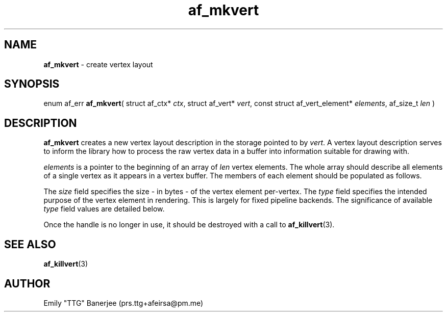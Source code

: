 .\" SPDX-License-Identifier: LGPL-3.0-or-later
.\" Copyright (C) 2023 Emily "TTG" Banerjee <prs.ttg+afeirsa@pm.me>

.TH af_mkvert 3 "" "" "Afeirsa"
.SH NAME
\fBaf_mkvert\fP \- create vertex layout

.SH SYNOPSIS
enum af_err \fBaf_mkvert\fP(
struct af_ctx* \fIctx\fP,
struct af_vert* \fIvert\fP,
const struct af_vert_element* \fIelements\fP,
af_size_t \fIlen\fP
)

.SH DESCRIPTION
\fBaf_mkvert\fP creates a new vertex layout description in the storage pointed
to by \fIvert\fP. A vertex layout description serves to inform the library how
to process the raw vertex data in a buffer into information suitable for
drawing with.

\fIelements\fP is a pointer to the beginning of an array of \fIlen\fP vertex
elements. The whole array should describe all elements of a single vertex as it
appears in a vertex buffer. The members of each element should be populated as
follows.

The \fIsize\fP field specifies the size - in bytes - of the vertex element
per-vertex.
The \fItype\fP field specifies the intended purpose of the vertex element in
rendering. This is largely for fixed pipeline backends. The significance of
available \fItype\fP field values are detailed below.
.TS
tab(|);
l l .
\t\fIAF_VERT_NONE\fP|Generic vertex element. Used for other purposes under \
conditions with proper native vertex attributes. Will be ignored by \
fixed pipeline.
\t\fIAF_VERT_POS \fP|Position vertex element. Determines the position in 3D \
space for the vertex as between 2 and 4 floats.
\t\fIAF_VERT_COL \fP|Color vertex element. Determines the color of the vertex \
in RGBA with 3 or 4 normalized floats.
\t\fIAF_VERT_UV  \fP|Texture coordinate vertex element. Determines the \
texture coordinate of the vertex with between 2 and 4 normalized floats.
\t\fIAF_VERT_NORM\fP|Normal vector vertex element. Determines the normal \
vector for the vertex as 3 normalized floats.
.TE

Once the handle is no longer in use, it should be destroyed with a call to
\fBaf_killvert\fP(3).

.SH SEE ALSO
\fBaf_killvert\fP(3)

.SH AUTHOR
Emily "TTG" Banerjee (prs.ttg+afeirsa@pm.me)
